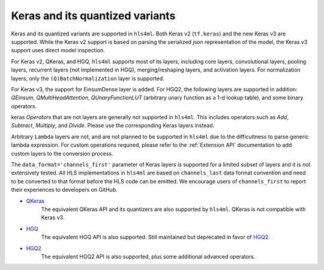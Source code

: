 ================================
Keras and its quantized variants
================================

Keras and its quantized variants are supported in ``hls4ml``. Both Keras v2 (``tf.keras``) and the new Keras v3 are supported. While the Keras v2 support is based on parsing the serialized json representation of the model, the Keras v3 support uses direct model inspection.

For Keras v2, QKeras, and HGQ, ``hls4ml`` supports most of its layers, including core layers, convolutional layers, pooling layers, recurrent layers (not implemented in HGQ), merging/reshaping layers, and activation layers. For normalization layers, only the ``(Q)BatchNormalization`` layer is supported.

For Keras v3, the support for EinsumDense layer is added. For HGQ2, the following layers are supported in addition: `QEinsum`, `QMultiHeadAttention`, `QUnaryFunctionLUT` (arbitrary unary function as a 1-d lookup table), and some binary operators.

keras `Operators` that are not layers are generally not supported in ``hls4ml``. This includes operators such as `Add`, `Subtract`, `Multiply`, and `Divide`. Please use the corresponding Keras layers instead.

Arbitrary ``Lambda`` layers are not, and are not planned to be supported in ``hls4ml`` due to the difficultness to parse generic lambda expression. For custom operations required, please refer to the :ref:`Extension API` documentation to add custom layers to the conversion process.

The ``data_format='channels_first'`` parameter of Keras layers is supported for a limited subset of layers and it is not extensively tested. All HLS implementations in ``hls4ml`` are based on ``channels_last`` data format convention and need to be converted to that format before the HLS code can be emitted. We encourage users of ``channels_first`` to report their experiences to developers on GitHub.


* `QKeras <https://github.com/fastmachinelearning/qkeras>`_
    The equivalent QKeras API and its quantizers are also supported by ``hls4ml``. QKeras is not compatible with Keras v3.
* `HGQ <https://github.com/calad0i/HGQ>`_
    The equivalent HGQ API is also supported. Still maintained but deprecated in favor of `HGQ2 <../hgq2.html>`_.
* `HGQ2 <https://github.com/calad0i/HGQ2>`_
    The equivalent HGQ2 API is also supported, plus some additional advanced operators.
